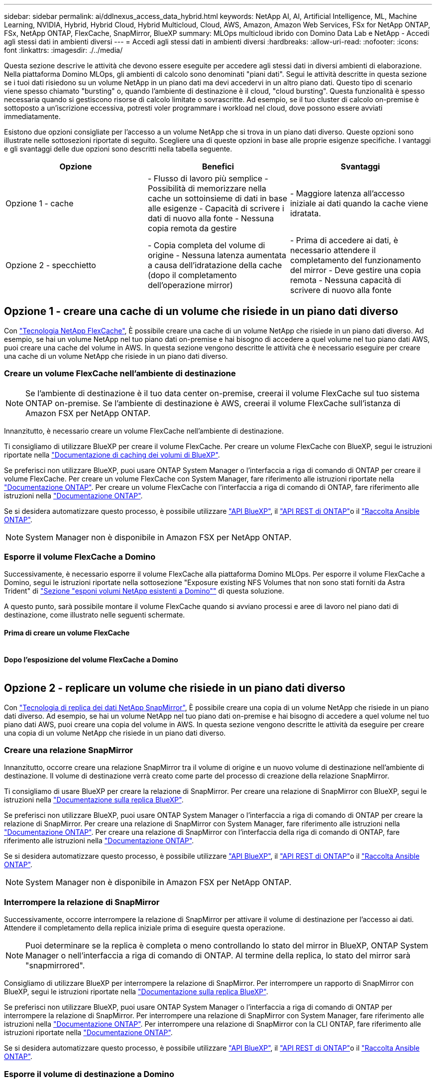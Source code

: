 ---
sidebar: sidebar 
permalink: ai/ddlnexus_access_data_hybrid.html 
keywords: NetApp AI, AI, Artificial Intelligence, ML, Machine Learning, NVIDIA, Hybrid, Hybrid Cloud, Hybrid Multicloud, Cloud, AWS, Amazon, Amazon Web Services, FSx for NetApp ONTAP, FSx, NetApp ONTAP, FlexCache, SnapMirror, BlueXP 
summary: MLOps multicloud ibrido con Domino Data Lab e NetApp - Accedi agli stessi dati in ambienti diversi 
---
= Accedi agli stessi dati in ambienti diversi
:hardbreaks:
:allow-uri-read: 
:nofooter: 
:icons: font
:linkattrs: 
:imagesdir: ./../media/


[role="lead"]
Questa sezione descrive le attività che devono essere eseguite per accedere agli stessi dati in diversi ambienti di elaborazione. Nella piattaforma Domino MLOps, gli ambienti di calcolo sono denominati "piani dati". Segui le attività descritte in questa sezione se i tuoi dati risiedono su un volume NetApp in un piano dati ma devi accedervi in un altro piano dati. Questo tipo di scenario viene spesso chiamato "bursting" o, quando l'ambiente di destinazione è il cloud, "cloud bursting". Questa funzionalità è spesso necessaria quando si gestiscono risorse di calcolo limitate o sovrascritte. Ad esempio, se il tuo cluster di calcolo on-premise è sottoposto a un'iscrizione eccessiva, potresti voler programmare i workload nel cloud, dove possono essere avviati immediatamente.

Esistono due opzioni consigliate per l'accesso a un volume NetApp che si trova in un piano dati diverso. Queste opzioni sono illustrate nelle sottosezioni riportate di seguito. Scegliere una di queste opzioni in base alle proprie esigenze specifiche. I vantaggi e gli svantaggi delle due opzioni sono descritti nella tabella seguente.

|===
| Opzione | Benefici | Svantaggi 


| Opzione 1 - cache | - Flusso di lavoro più semplice
- Possibilità di memorizzare nella cache un sottoinsieme di dati in base alle esigenze
- Capacità di scrivere i dati di nuovo alla fonte
- Nessuna copia remota da gestire | - Maggiore latenza all'accesso iniziale ai dati quando la cache viene idratata. 


| Opzione 2 - specchietto | - Copia completa del volume di origine
- Nessuna latenza aumentata a causa dell'idratazione della cache (dopo il completamento dell'operazione mirror) | - Prima di accedere ai dati, è necessario attendere il completamento del funzionamento del mirror
- Deve gestire una copia remota
- Nessuna capacità di scrivere di nuovo alla fonte 
|===


== Opzione 1 - creare una cache di un volume che risiede in un piano dati diverso

Con link:https://docs.netapp.com/us-en/ontap/flexcache/accelerate-data-access-concept.html["Tecnologia NetApp FlexCache"], È possibile creare una cache di un volume NetApp che risiede in un piano dati diverso. Ad esempio, se hai un volume NetApp nel tuo piano dati on-premise e hai bisogno di accedere a quel volume nel tuo piano dati AWS, puoi creare una cache del volume in AWS. In questa sezione vengono descritte le attività che è necessario eseguire per creare una cache di un volume NetApp che risiede in un piano dati diverso.



=== Creare un volume FlexCache nell'ambiente di destinazione


NOTE: Se l'ambiente di destinazione è il tuo data center on-premise, creerai il volume FlexCache sul tuo sistema ONTAP on-premise. Se l'ambiente di destinazione è AWS, creerai il volume FlexCache sull'istanza di Amazon FSX per NetApp ONTAP.

Innanzitutto, è necessario creare un volume FlexCache nell'ambiente di destinazione.

Ti consigliamo di utilizzare BlueXP per creare il volume FlexCache. Per creare un volume FlexCache con BlueXP, segui le istruzioni riportate nella link:https://docs.netapp.com/us-en/bluexp-volume-caching/["Documentazione di caching dei volumi di BlueXP"].

Se preferisci non utilizzare BlueXP, puoi usare ONTAP System Manager o l'interfaccia a riga di comando di ONTAP per creare il volume FlexCache. Per creare un volume FlexCache con System Manager, fare riferimento alle istruzioni riportate nella link:https://docs.netapp.com/us-en/ontap/task_nas_flexcache.html["Documentazione ONTAP"]. Per creare un volume FlexCache con l'interfaccia a riga di comando di ONTAP, fare riferimento alle istruzioni nella link:https://docs.netapp.com/us-en/ontap/flexcache/index.html["Documentazione ONTAP"].

Se si desidera automatizzare questo processo, è possibile utilizzare link:https://docs.netapp.com/us-en/bluexp-automation/["API BlueXP"], il link:https://devnet.netapp.com/restapi.php["API REST di ONTAP"]o il link:https://docs.ansible.com/ansible/latest/collections/netapp/ontap/index.html["Raccolta Ansible ONTAP"].


NOTE: System Manager non è disponibile in Amazon FSX per NetApp ONTAP.



=== Esporre il volume FlexCache a Domino

Successivamente, è necessario esporre il volume FlexCache alla piattaforma Domino MLOps. Per esporre il volume FlexCache a Domino, segui le istruzioni riportate nella sottosezione "Exposure existing NFS Volumes that non sono stati forniti da Astra Trident" di link:ddlnexus_expose_netapp_vols.html["Sezione "esponi volumi NetApp esistenti a Domino""] di questa soluzione.

A questo punto, sarà possibile montare il volume FlexCache quando si avviano processi e aree di lavoro nel piano dati di destinazione, come illustrato nelle seguenti schermate.



==== Prima di creare un volume FlexCache

image:ddlnexus_image4.png[""]



==== Dopo l'esposizione del volume FlexCache a Domino

image:ddlnexus_image5.png[""]



== Opzione 2 - replicare un volume che risiede in un piano dati diverso

Con link:https://www.netapp.com/cyber-resilience/data-protection/data-backup-recovery/snapmirror-data-replication/["Tecnologia di replica dei dati NetApp SnapMirror"], È possibile creare una copia di un volume NetApp che risiede in un piano dati diverso. Ad esempio, se hai un volume NetApp nel tuo piano dati on-premise e hai bisogno di accedere a quel volume nel tuo piano dati AWS, puoi creare una copia del volume in AWS. In questa sezione vengono descritte le attività da eseguire per creare una copia di un volume NetApp che risiede in un piano dati diverso.



=== Creare una relazione SnapMirror

Innanzitutto, occorre creare una relazione SnapMirror tra il volume di origine e un nuovo volume di destinazione nell'ambiente di destinazione. Il volume di destinazione verrà creato come parte del processo di creazione della relazione SnapMirror.

Ti consigliamo di usare BlueXP per creare la relazione di SnapMirror. Per creare una relazione di SnapMirror con BlueXP, segui le istruzioni nella link:https://docs.netapp.com/us-en/bluexp-replication/["Documentazione sulla replica BlueXP"].

Se preferisci non utilizzare BlueXP, puoi usare ONTAP System Manager o l'interfaccia a riga di comando di ONTAP per creare la relazione di SnapMirror. Per creare una relazione di SnapMirror con System Manager, fare riferimento alle istruzioni nella link:https://docs.netapp.com/us-en/ontap/task_dp_configure_mirror.html["Documentazione ONTAP"]. Per creare una relazione di SnapMirror con l'interfaccia della riga di comando di ONTAP, fare riferimento alle istruzioni nella link:https://docs.netapp.com/us-en/ontap/data-protection/snapmirror-replication-workflow-concept.html["Documentazione ONTAP"].

Se si desidera automatizzare questo processo, è possibile utilizzare link:https://docs.netapp.com/us-en/bluexp-automation/["API BlueXP"], il link:https://devnet.netapp.com/restapi.php["API REST di ONTAP"]o il link:https://docs.ansible.com/ansible/latest/collections/netapp/ontap/index.html["Raccolta Ansible ONTAP"].


NOTE: System Manager non è disponibile in Amazon FSX per NetApp ONTAP.



=== Interrompere la relazione di SnapMirror

Successivamente, occorre interrompere la relazione di SnapMirror per attivare il volume di destinazione per l'accesso ai dati. Attendere il completamento della replica iniziale prima di eseguire questa operazione.


NOTE: Puoi determinare se la replica è completa o meno controllando lo stato del mirror in BlueXP, ONTAP System Manager o nell'interfaccia a riga di comando di ONTAP. Al termine della replica, lo stato del mirror sarà "snapmirrored".

Consigliamo di utilizzare BlueXP per interrompere la relazione di SnapMirror. Per interrompere un rapporto di SnapMirror con BlueXP, segui le istruzioni riportate nella link:https://docs.netapp.com/us-en/bluexp-replication/task-managing-replication.html["Documentazione sulla replica BlueXP"].

Se preferisci non utilizzare BlueXP, puoi usare ONTAP System Manager o l'interfaccia a riga di comando di ONTAP per interrompere la relazione di SnapMirror. Per interrompere una relazione di SnapMirror con System Manager, fare riferimento alle istruzioni nella link:https://docs.netapp.com/us-en/ontap/task_dp_serve_data_from_destination.html["Documentazione ONTAP"]. Per interrompere una relazione di SnapMirror con la CLI ONTAP, fare riferimento alle istruzioni riportate nella link:https://docs.netapp.com/us-en/ontap/data-protection/make-destination-volume-writeable-task.html["Documentazione ONTAP"].

Se si desidera automatizzare questo processo, è possibile utilizzare link:https://docs.netapp.com/us-en/bluexp-automation/["API BlueXP"], il link:https://devnet.netapp.com/restapi.php["API REST di ONTAP"]o il link:https://docs.ansible.com/ansible/latest/collections/netapp/ontap/index.html["Raccolta Ansible ONTAP"].



=== Esporre il volume di destinazione a Domino

Successivamente, è necessario esporre il volume di destinazione alla piattaforma Domino MLOps. Per esporre il volume di destinazione a Domino, seguire le istruzioni riportate nella sottosezione "Expose Exposure Existing NFS Volumes that non Were Provisioning da Astra Trident" di link:ddlnexus_expose_netapp_vols.html["Sezione "esponi volumi NetApp esistenti a Domino""] di questa soluzione.

A questo punto, sarà possibile montare il volume di destinazione quando si avviano processi e aree di lavoro nel piano dati di destinazione, come illustrato nelle seguenti schermate.



==== Prima di creare una relazione SnapMirror

image:ddlnexus_image4.png[""]



==== Dopo l'esposizione del volume di destinazione a Domino

image:ddlnexus_image5.png[""]
